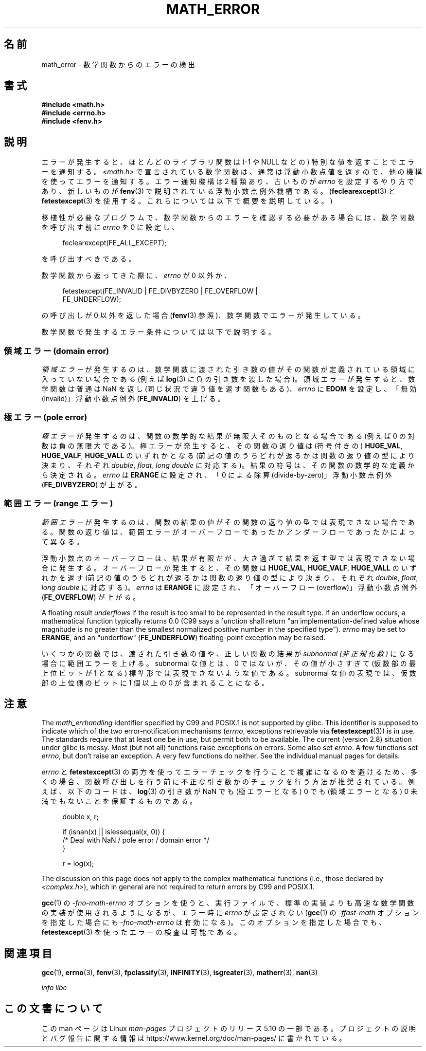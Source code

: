 .\" Copyright (c) 2008, Linux Foundation, written by Michael Kerrisk
.\"     <mtk.manpages@gmail.com>
.\"
.\" %%%LICENSE_START(VERBATIM)
.\" Permission is granted to make and distribute verbatim copies of this
.\" manual provided the copyright notice and this permission notice are
.\" preserved on all copies.
.\"
.\" Permission is granted to copy and distribute modified versions of this
.\" manual under the conditions for verbatim copying, provided that the
.\" entire resulting derived work is distributed under the terms of a
.\" permission notice identical to this one.
.\"
.\" Since the Linux kernel and libraries are constantly changing, this
.\" manual page may be incorrect or out-of-date.  The author(s) assume no
.\" responsibility for errors or omissions, or for damages resulting from
.\" the use of the information contained herein.  The author(s) may not
.\" have taken the same level of care in the production of this manual,
.\" which is licensed free of charge, as they might when working
.\" professionally.
.\"
.\" Formatted or processed versions of this manual, if unaccompanied by
.\" the source, must acknowledge the copyright and authors of this work.
.\" %%%LICENSE_END
.\"
.\"*******************************************************************
.\"
.\" This file was generated with po4a. Translate the source file.
.\"
.\"*******************************************************************
.\"
.\" Japanese Version Copyright (c) 2008  Akihiro MOTOKI
.\"         all rights reserved.
.\" Translated 2008-08-17, Akihiro MOTOKI <amotoki@dd.iij4u.or.jp>, LDP v3.07
.\"
.TH MATH_ERROR 7 2017\-09\-15 Linux "Linux Programmer's Manual"
.SH 名前
math_error \- 数学関数からのエラーの検出
.SH 書式
.nf
\fB#include <math.h>\fP
\fB#include <errno.h>\fP
\fB#include <fenv.h>\fP
.fi
.SH 説明
エラーが発生すると、ほとんどのライブラリ関数は (\-1 や NULL などの)  特別な値を返すことでエラーを通知する。
\fI<math.h>\fP で宣言されている数学関数は、通常は浮動小数点値を返すので、 他の機構を使ってエラーを通知する。 エラー通知機構は
2 種類あり、 古いものが \fIerrno\fP を設定するやり方であり、新しいものが \fBfenv\fP(3)  で説明されている浮動小数点例外機構である。
(\fBfeclearexcept\fP(3)  と \fBfetestexcept\fP(3)  を使用する。これらについては以下で概要を説明している。)
.PP
移植性が必要なプログラムで、数学関数からのエラーを確認する必要がある場合には、 数学関数を呼び出す前に \fIerrno\fP を 0 に設定し、
.PP
.in +4n
.EX
feclearexcept(FE_ALL_EXCEPT);
.EE
.in
.PP
を呼び出すべきである。
.PP
数学関数から返ってきた際に、 \fIerrno\fP が 0 以外か、
.PP
.in +4n
.EX
fetestexcept(FE_INVALID | FE_DIVBYZERO | FE_OVERFLOW |
             FE_UNDERFLOW);
.EE
.in
.PP
.\" enum
.\" {
.\" FE_INVALID = 0x01,
.\" __FE_DENORM = 0x02,
.\" FE_DIVBYZERO = 0x04,
.\" FE_OVERFLOW = 0x08,
.\" FE_UNDERFLOW = 0x10,
.\" FE_INEXACT = 0x20
.\" };
の呼び出しが 0 以外を返した場合 (\fBfenv\fP(3)  参照)、数学関数でエラーが発生している。
.PP
数学関数で発生するエラー条件については以下で説明する。
.SS "領域エラー (domain error)"
\fI領域エラー\fP が発生するのは、数学関数に渡された引き数の値がその関数が定義されている 領域に入っていない場合である (例えば \fBlog\fP(3)
に負の引き数を渡した場合)。 領域エラーが発生すると、 数学関数は普通は NaN を返し (同じ状況で違う値を返す関数もある)、 \fIerrno\fP に
\fBEDOM\fP を設定し、「無効 (invalid)」 浮動小数点例外 (\fBFE_INVALID\fP)  を上げる。
.SS "極エラー (pole error)"
\fI極エラー\fP が発生するのは、関数の数学的な結果が無限大そのものとなる場合である (例えば 0 の対数は負の無限大である)。
極エラーが発生すると、その関数の返り値は (符号付きの)  \fBHUGE_VAL\fP, \fBHUGE_VALF\fP, \fBHUGE_VALL\fP
のいずれかとなる (前記の値のうちどれが返るかは関数の返り値の型により決まり、 それぞれ \fIdouble\fP, \fIfloat\fP, \fIlong
double\fP に対応する)。 結果の符号は、その関数の数学的な定義から決定される。 \fIerrno\fP は \fBERANGE\fP に設定され、「0
による除算 (divide\-by\-zero)」 浮動小数点例外 (\fBFE_DIVBYZERO\fP)  が上がる。
.SS "範囲エラー (range エラー)"
\fI範囲エラー\fP が発生するのは、関数の結果の値がその関数の返り値の型では表現できない場合
である。関数の返り値は、範囲エラーがオーバーフローであったかアンダーフロー であったかによって異なる。
.PP
浮動小数点のオーバーフローは、結果が有限だが、大き過ぎて 結果を返す型では表現できない場合に発生する。 オーバーフローが発生すると、 その関数は
\fBHUGE_VAL\fP, \fBHUGE_VALF\fP, \fBHUGE_VALL\fP のいずれかを返す
(前記の値のうちどれが返るかは関数の返り値の型により決まり、 それぞれ \fIdouble\fP, \fIfloat\fP, \fIlong double\fP
に対応する)。 \fIerrno\fP は \fBERANGE\fP に設定され、「オーバーフロー (overflow)」 浮動小数点例外
(\fBFE_OVERFLOW\fP)  が上がる。
.PP
A floating result \fIunderflows\fP if the result is too small to be represented
in the result type.  If an underflow occurs, a mathematical function
typically returns 0.0 (C99 says a function shall return "an
implementation\-defined value whose magnitude is no greater than the smallest
normalized positive number in the specified type").  \fIerrno\fP may be set to
\fBERANGE\fP, and an "underflow" (\fBFE_UNDERFLOW\fP)  floating\-point exception
may be raised.
.PP
いくつかの関数では、渡された引き数の値や、正しい関数の結果が \fIsubnormal (非正規化数)\fP になる場合に範囲エラーを上げる。
subnormal な値とは、0 ではないが、その値が小さすぎて (仮数部の最上位ビットが 1 となる) 標準形では表現できないような値である。
subnormal な値の表現では、仮数部の上位側のビットに 1 個以上の 0 が 含まれることになる。
.SH 注意
.\" See CONFORMANCE in the glibc 2.8 (and earlier) source.
The \fImath_errhandling\fP identifier specified by C99 and POSIX.1 is not
supported by glibc.  This identifier is supposed to indicate which of the
two error\-notification mechanisms (\fIerrno\fP, exceptions retrievable via
\fBfetestexcept\fP(3))  is in use.  The standards require that at least one be
in use, but permit both to be available.  The current (version 2.8)
situation under glibc is messy.  Most (but not all) functions raise
exceptions on errors.  Some also set \fIerrno\fP.  A few functions set
\fIerrno\fP, but don't raise an exception.  A very few functions do neither.
See the individual manual pages for details.
.PP
.\" http://www.securecoding.cert.org/confluence/display/seccode/FLP32-C.+Prevent+or+detect+domain+and+range+errors+in+math+functions
\fIerrno\fP と \fBfetestexcept\fP(3)  の両方を使ってエラーチェックを行うことで複雑になるのを避けるため、
多くの場合、関数呼び出しを行う前に不正な引き数かのチェックを行う 方法が推奨されている。 例えば、以下のコードは、 \fBlog\fP(3)  の引き数が
NaN でも (極エラーとなる) 0 でも (領域エラーとなる) 0 未満 でもないことを保証するものである。
.PP
.in +4n
.EX
double x, r;

if (isnan(x) || islessequal(x, 0)) {
    /* Deal with NaN / pole error / domain error */
}

r = log(x);
.EE
.in
.PP
The discussion on this page does not apply to the complex mathematical
functions (i.e., those declared by \fI<complex.h>\fP), which in general
are not required to return errors by C99 and POSIX.1.
.PP
\fBgcc\fP(1)  の \fI\-fno\-math\-errno\fP オプションを使うと、実行ファイルで、標準の実装よりも高速な数学関数の
実装が使用されるようになるが、 エラー時に \fIerrno\fP が設定されない (\fBgcc\fP(1)  の \fI\-ffast\-math\fP
オプションを指定した場合にも \fI\-fno\-math\-errno\fP は有効になる)。 このオプションを指定した場合でも、
\fBfetestexcept\fP(3)  を使ったエラーの検査は可能である。
.SH 関連項目
\fBgcc\fP(1), \fBerrno\fP(3), \fBfenv\fP(3), \fBfpclassify\fP(3), \fBINFINITY\fP(3),
\fBisgreater\fP(3), \fBmatherr\fP(3), \fBnan\fP(3)
.PP
\fIinfo libc\fP
.SH この文書について
この man ページは Linux \fIman\-pages\fP プロジェクトのリリース 5.10 の一部である。プロジェクトの説明とバグ報告に関する情報は
\%https://www.kernel.org/doc/man\-pages/ に書かれている。

